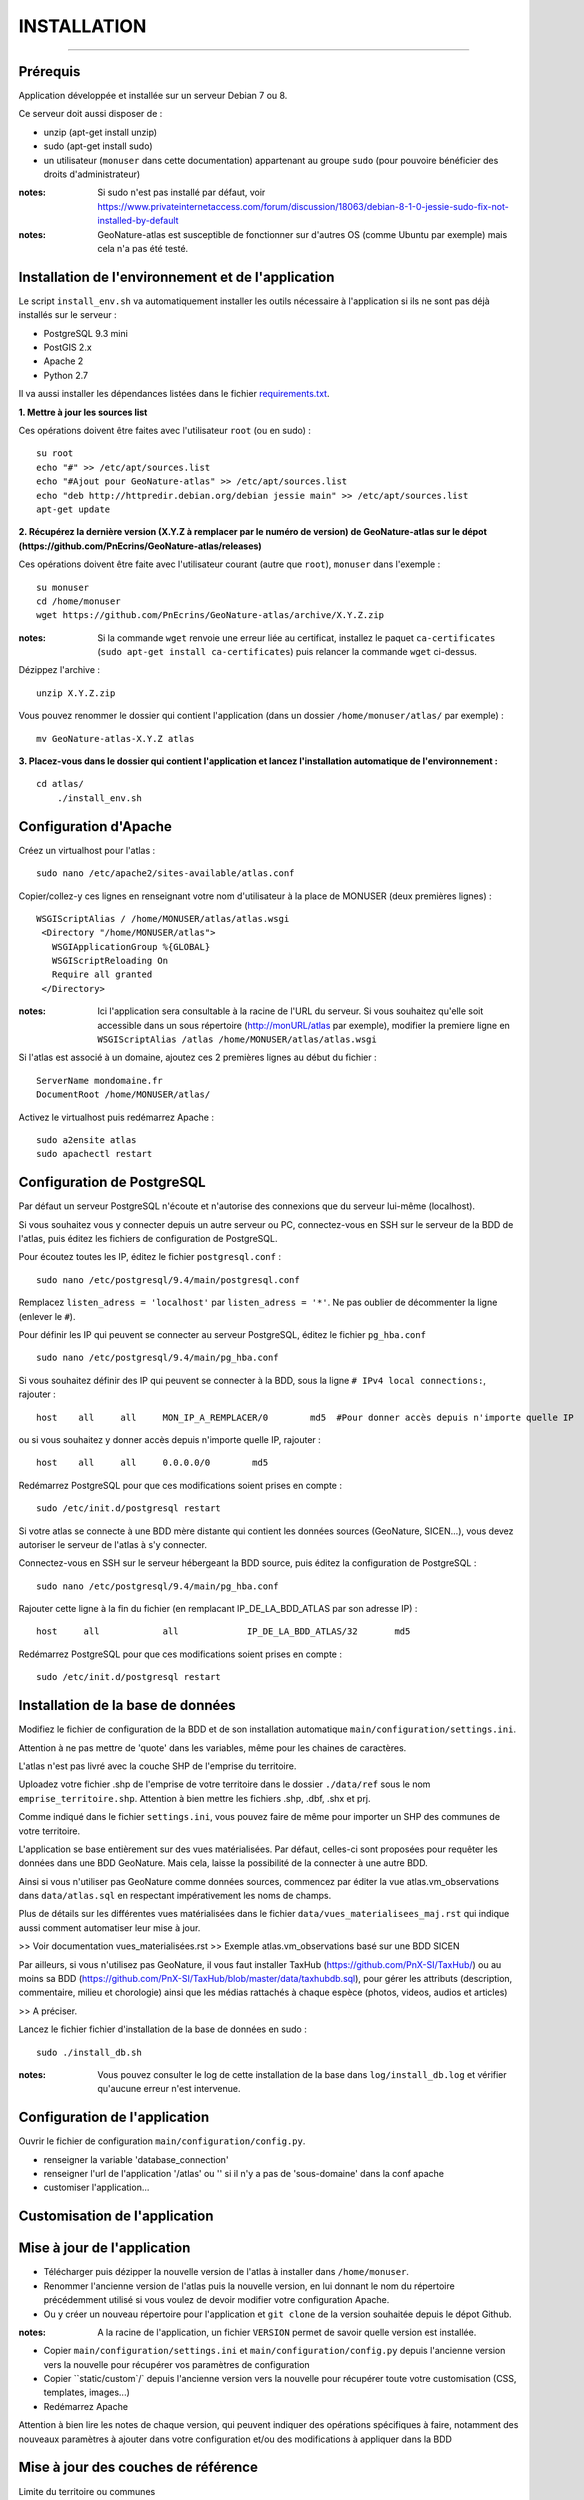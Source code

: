 ============
INSTALLATION
============
.. image:: http://pnecrins.github.io/GeoNature/img/logo-pne.jpg
    :target: http://www.ecrins-parcnational.fr

-----

Prérequis
=========

Application développée et installée sur un serveur Debian 7 ou 8.

Ce serveur doit aussi disposer de : 

- unzip (apt-get install unzip)
- sudo (apt-get install sudo)
- un utilisateur (``monuser`` dans cette documentation) appartenant au groupe ``sudo`` (pour pouvoire bénéficier des droits d'administrateur)

:notes:

    Si sudo n'est pas installé par défaut, voir https://www.privateinternetaccess.com/forum/discussion/18063/debian-8-1-0-jessie-sudo-fix-not-installed-by-default

:notes:

    GeoNature-atlas est susceptible de fonctionner sur d'autres OS (comme Ubuntu par exemple) mais cela n'a pas été testé.


Installation de l'environnement et de l'application
===================================================

Le script ``install_env.sh`` va automatiquement installer les outils nécessaire à l'application si ils ne sont pas déjà installés sur le serveur : 

- PostgreSQL 9.3 mini
- PostGIS 2.x
- Apache 2
- Python 2.7

Il va aussi installer les dépendances listées dans le fichier `requirements.txt <https://github.com/PnEcrins/GeoNature-atlas/blob/master/requirements.txt>`_.

**1. Mettre à jour les sources list**

Ces opérations doivent être faites avec l'utilisateur ``root`` (ou en sudo) :

::

    su root
    echo "#" >> /etc/apt/sources.list
    echo "#Ajout pour GeoNature-atlas" >> /etc/apt/sources.list
    echo "deb http://httpredir.debian.org/debian jessie main" >> /etc/apt/sources.list
    apt-get update

	
**2. Récupérez la dernière version (X.Y.Z à remplacer par le numéro de version) de GeoNature-atlas sur le dépot (https://github.com/PnEcrins/GeoNature-atlas/releases)**
	
Ces opérations doivent être faite avec l'utilisateur courant (autre que ``root``), ``monuser`` dans l'exemple :

::

    su monuser
    cd /home/monuser
    wget https://github.com/PnEcrins/GeoNature-atlas/archive/X.Y.Z.zip
    
:notes:

    Si la commande ``wget`` renvoie une erreur liée au certificat, installez le paquet ``ca-certificates`` (``sudo apt-get install ca-certificates``) puis relancer la commande ``wget`` ci-dessus.

Dézippez l'archive :
	
::

    unzip X.Y.Z.zip
	
Vous pouvez renommer le dossier qui contient l'application (dans un dossier ``/home/monuser/atlas/`` par exemple) :
	
::

    mv GeoNature-atlas-X.Y.Z atlas

**3. Placez-vous dans le dossier qui contient l'application et lancez l'installation automatique de l'environnement :**
	
::

    cd atlas/
	./install_env.sh
	
	
Configuration d'Apache
======================

Créez un virtualhost pour l'atlas :
	
::

    sudo nano /etc/apache2/sites-available/atlas.conf

Copier/collez-y ces lignes en renseignant votre nom d'utilisateur à la place de MONUSER (deux premières lignes) : 

::

    WSGIScriptAlias / /home/MONUSER/atlas/atlas.wsgi
     <Directory "/home/MONUSER/atlas">
       WSGIApplicationGroup %{GLOBAL}
       WSGIScriptReloading On
       Require all granted
     </Directory>

:notes:

    Ici l'application sera consultable à la racine de l'URL du serveur. Si vous souhaitez qu'elle soit accessible dans un sous répertoire (http://monURL/atlas par exemple), modifier la premiere ligne en ``WSGIScriptAlias /atlas /home/MONUSER/atlas/atlas.wsgi``
	
	
Si l'atlas est associé à un domaine, ajoutez ces 2 premières lignes au début du fichier :
	 
::

    ServerName mondomaine.fr
    DocumentRoot /home/MONUSER/atlas/
 

Activez le virtualhost puis redémarrez Apache :

::

    sudo a2ensite atlas
    sudo apachectl restart

   
Configuration de PostgreSQL
===========================

Par défaut un serveur PostgreSQL n'écoute et n'autorise des connexions que du serveur lui-même (localhost). 

Si vous souhaitez vous y connecter depuis un autre serveur ou PC, connectez-vous en SSH sur le serveur de la BDD de l'atlas, puis éditez les fichiers de configuration de PostgreSQL.

Pour écoutez toutes les IP, éditez le fichier ``postgresql.conf`` :

::

    sudo nano /etc/postgresql/9.4/main/postgresql.conf

Remplacez ``listen_adress = 'localhost'`` par  ``listen_adress = '*'``. Ne pas oublier de décommenter la ligne (enlever le ``#``).

Pour définir les IP qui peuvent se connecter au serveur PostgreSQL, éditez le fichier ``pg_hba.conf``

::

    sudo nano /etc/postgresql/9.4/main/pg_hba.conf

Si vous souhaitez définir des IP qui peuvent se connecter à la BDD, sous la ligne ``# IPv4 local connections:``, rajouter : 

::

    host    all     all     MON_IP_A_REMPLACER/0        md5  #Pour donner accès depuis n'importe quelle IP
    
ou si vous souhaitez y donner accès depuis n'importe quelle IP, rajouter : 

::

    host    all     all     0.0.0.0/0        md5

Redémarrez PostgreSQL pour que ces modifications soient prises en compte :

::

    sudo /etc/init.d/postgresql restart

Si votre atlas se connecte à une BDD mère distante qui contient les données sources (GeoNature, SICEN...), vous devez autoriser le serveur de l'atlas à s'y connecter.

Connectez-vous en SSH sur le serveur hébergeant la BDD source, puis éditez la configuration de PostgreSQL :

::

    sudo nano /etc/postgresql/9.4/main/pg_hba.conf

Rajouter cette ligne à la fin du fichier (en remplacant IP_DE_LA_BDD_ATLAS par son adresse IP) :
    
::

    host     all            all             IP_DE_LA_BDD_ATLAS/32       md5

Redémarrez PostgreSQL pour que ces modifications soient prises en compte :
   
::

    sudo /etc/init.d/postgresql restart


Installation de la base de données
==================================

Modifiez le fichier de configuration de la BDD et de son installation automatique ``main/configuration/settings.ini``. 

Attention à ne pas mettre de 'quote' dans les variables, même pour les chaines de caractères.

L'atlas n'est pas livré avec la couche SHP de l'emprise du territoire. 

Uploadez votre fichier .shp de l'emprise de votre territoire dans le dossier ``./data/ref`` sous le nom ``emprise_territoire.shp``. Attention à bien mettre les fichiers .shp, .dbf, .shx et prj.

Comme indiqué dans le fichier ``settings.ini``, vous pouvez faire de même pour importer un SHP des communes de votre territoire.

L'application se base entièrement sur des vues matérialisées. Par défaut, celles-ci sont proposées pour requêter les données dans une BDD GeoNature. Mais cela, laisse la possibilité de la connecter à une autre BDD.

.. image :: images/geonature-atlas-schema-02.jpg

Ainsi si vous n'utiliser pas GeoNature comme données sources, commencez par éditer la vue atlas.vm_observations dans ``data/atlas.sql`` en respectant impérativement les noms de champs.

.. image :: images/geonature-atlas-schema-01.jpg

Plus de détails sur les différentes vues matérialisées dans le fichier ``data/vues_materialisees_maj.rst`` qui indique aussi comment automatiser leur mise à jour.

>> Voir documentation vues_materialisées.rst
>> Exemple atlas.vm_observations basé sur une BDD SICEN

Par ailleurs, si vous n'utilisez pas GeoNature, il vous faut installer TaxHub (https://github.com/PnX-SI/TaxHub/) ou au moins sa BDD (https://github.com/PnX-SI/TaxHub/blob/master/data/taxhubdb.sql), pour gérer les attributs (description, commentaire, milieu et chorologie) ainsi que les médias rattachés à chaque espèce (photos, videos, audios et articles)

>> A préciser.

Lancez le fichier fichier d'installation de la base de données en sudo :

::

    sudo ./install_db.sh
    
:notes:

    Vous pouvez consulter le log de cette installation de la base dans ``log/install_db.log`` et vérifier qu'aucune erreur n'est intervenue. 

Configuration de l'application
==============================   

Ouvrir le fichier de configuration ``main/configuration/config.py``.

- renseigner la variable 'database_connection'
- renseigner l'url de l'application '/atlas' ou '' si il n'y a pas de 'sous-domaine' dans la conf apache
- customiser l'application...


Customisation de l'application
==============================   
	
	
	
Mise à jour de l'application
============================

- Télécharger puis dézipper la nouvelle version de l'atlas à installer dans ``/home/monuser``.
- Renommer l'ancienne version de l'atlas puis la nouvelle version, en lui donnant le nom du répertoire précédemment utilisé si vous voulez de devoir modifier votre configuration Apache.
- Ou y créer un nouveau répertoire pour l'application et ``git clone`` de la version souhaitée depuis le dépot Github.

:notes:

    A la racine de l'application, un fichier ``VERSION`` permet de savoir quelle version est installée. 

- Copier ``main/configuration/settings.ini`` et ``main/configuration/config.py`` depuis l'ancienne version vers la nouvelle pour récupérer vos paramètres de configuration
- Copier ``static/custom`/` depuis l'ancienne version vers la nouvelle pour récupérer toute votre customisation (CSS, templates, images...)
- Redémarrez Apache

Attention à bien lire les notes de chaque version, qui peuvent indiquer des opérations spécifiques à faire, notamment des nouveaux paramètres à ajouter dans votre configuration et/ou des modifications à appliquer dans la BDD


Mise à jour des couches de référence
====================================

Limite du territoire ou communes
	
	
	
	
	
	
	
	




Installation et configuration du serveur Apache
==============================

???? Partir de doc GeoSites ou doc GeoNature pour Apache ???

Installation d'Apache

::

    sudo apt-get install apache2 libapache2-mod-wsgi 

Activer le mode WSGI et redémarrer le serveur:

::

    sudo a2enmod rewrite
    sudo apache2ctl restart

Créer un alias dans le fichier de configuration d'Apache : ``/etc/apache2/sites-available/000-default.conf`` en remplaçant les chemins selon votre installation :

::

    WSGIScriptAlias /atlas /home/MyUserName/atlas/atlas.wsgi
    
    <Directory "/home/MyUserName/atlas">
       WSGIApplicationGroup %{GLOBAL}
       WSGIScriptReloading On
       Order deny,allow
       Allow from all
    </Directory>

???? Créer un autre alias et l'activer plutôt que modifier celui par défaut ????
???? Partie ci-dessous à virer ?????

Créez un fichier de configuration apache ``.htaccess`` à partir du fichier d'exemple :

::

    cp .htaccess.sample .htaccess

Si l'url de votre application n'est pas celle de votre domaine (ou sous domaine), modifiez la partie 

::

    RewriteBase / 

Et indiquez le chemin après le ``/``. Par exemple si votre application se trouve à cette url ``http://mondomaine/atlas``, modifiez la variable ``RewriteBase`` ainsi

::

    RewriteBase /atlas/ 
       



#################################
 
**Personnaliser les classes d'altitude**

* Pour modifier la vue ``vm_altitudes`` et l'adapter aux altitudes de votre territoire, vous devez modifier le contenu de la table ``atlas.bib_altitudes``.
    
* Le champ ``id_altitude`` ne doit pas comporter de doublons et l'altitude la plus basse doit avoir l'``id_altitude`` = 1.
    
* L'amplitude des tranches altitudinales peut être personnalisée, ainsi que le nombre de tranches.
    
* Le champ ``label_altitude`` ne doit pas commencer par un chiffre. La méthode la plus générique consiste à générer automatiquement le contenu de ce champ grace à la commande SQL suivante :
 
  ::  
  
        UPDATE atlas.bib_altitudes set label_altitude = '_' || altitude_min || '_' || altitude_max+1;
        
Dès que votre table ``atlas.bib_altitudes`` est complétée, vous pouvez mettre à jour la vue ``atlas.vm_altitudes`` grace à la commande SQL suivante :
 
::

    select atlas.create_vm_altitudes();

#################################

Vous pouvez alimenter l'atlas avec une autre source de données que GeoNature à condition de respecter le nom et le typage des champs retournés par la vue.

Ou vous pouvez simplement décider de l'adapter à votre GeoNature par exemple en changeant l'``id_organisme`` dont vous souhaitez afficher les données dans la condition WHERE de la vue ``atlas.vm_observations``.

Modifiez les images dans le répertoire ``/custom/images/``.

TODO !!!! Dissocier les images de l'atlas (pictos, boutons...), les images liées à la custo (à mettre dans un dossier à part comme /medias/, voir Geotrek et les images liées au contenu)

Vous pouvez modifier les pages d'information en éditant les fichiers HTML dans le répertoire ``/templates/`` et notamment, adaptez le contenu des fichiers :

!!!!! Modifier le texte de présentation générale, quelques labels dans une surcouche ??? Fichier de langue ???

!!!!! Pensez à la procédure de mise à jour de l'appli et regrouper le plus possible les fichiers de customisation et de surcouche pour les rapatrier facilement au moment d'une mise à jour. 
    

Développement
=============

Généricité à compléter...
